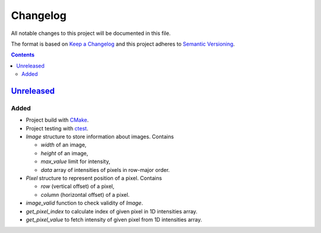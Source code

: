 =========
Changelog
=========

All notable changes to this project will be documented in this file.

The format is based on `Keep a Changelog`_
and this project adheres to `Semantic Versioning`_.

.. contents::
    :backlinks: none

Unreleased_
===========

Added
-----

- Project build with CMake_.
- Project testing with ctest_.
- `Image` structure to store information about images.
  Contains

  - `width` of an image,
  - `height` of an image,
  - `max_value` limit for intensity,
  - `data` array of intensities of pixels in row-major order.

- `Pixel` structure to represent position of a pixel.
  Contains

  - `row` (vertical offset) of a pixel,
  - `column` (horizontal offset) of a pixel.

- `image_valid` function to check validity of `Image`.
- `get_pixel_index` to calculate index of given pixel in 1D intensities array.
- `get_pixel_value` to fetch intensity of given pixel
  from 1D intensities array.

.. Remove these two lines and one indentation level of the next two lines
    when you will release the first version.
    .. _Unreleased:
        https://github.com/char-lie/stereo-parallel/compare/v0.0.1...HEAD

.. _CMake:
    https://cmake.org
.. _ctest:
    https://cmake.org/cmake/help/v3.0/manual/ctest.1.html
.. _Keep a Changelog:
    http://keepachangelog.com/en/1.0.0
.. _Semantic Versioning:
    http://semver.org/spec/v2.0.0
